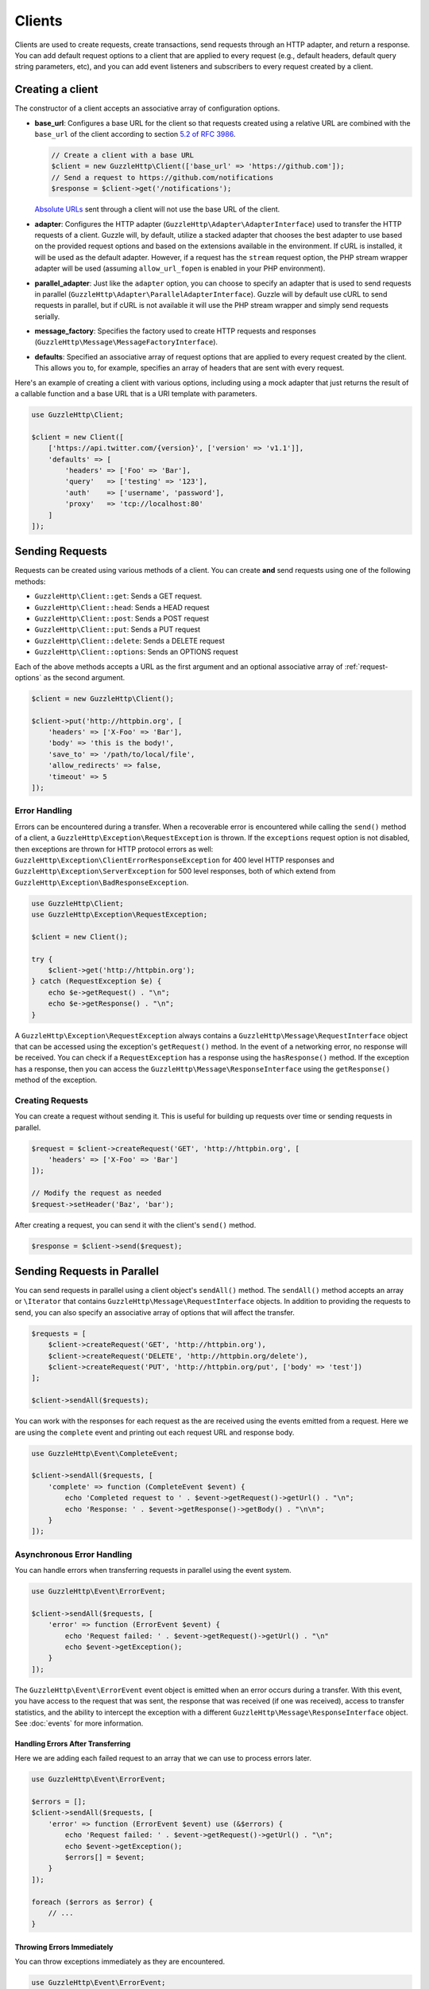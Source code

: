 =======
Clients
=======

Clients are used to create requests, create transactions, send requests
through an HTTP adapter, and return a response. You can add default request
options to a client that are applied to every request (e.g., default headers,
default query string parameters, etc), and you can add event listeners and
subscribers to every request created by a client.

Creating a client
=================

The constructor of a client accepts an associative array of configuration
options.

- **base_url**: Configures a base URL for the client so that requests created
  using a relative URL are combined with the ``base_url`` of the client
  according to section `5.2 of RFC 3986 <http://tools.ietf.org/html/rfc3986#section-5.2>`_.

  .. code-block:: php

      // Create a client with a base URL
      $client = new GuzzleHttp\Client(['base_url' => 'https://github.com']);
      // Send a request to https://github.com/notifications
      $response = $client->get('/notifications');

  `Absolute URLs <http://tools.ietf.org/html/rfc3986#section-4.3>`_ sent
  through a client will not use the base URL of the client.

- **adapter**: Configures the HTTP adapter
  (``GuzzleHttp\Adapter\AdapterInterface``) used to transfer the HTTP requests
  of a client. Guzzle will, by default, utilize a stacked adapter that chooses
  the best adapter to use based on the provided request options and based on
  the extensions available in the environment. If cURL is installed, it will be
  used as the default adapter. However, if a request has the ``stream`` request
  option, the PHP stream wrapper adapter will be used (assuming
  ``allow_url_fopen`` is enabled in your PHP environment).

- **parallel_adapter**: Just like the ``adapter`` option, you can choose to
  specify an adapter that is used to send requests in parallel
  (``GuzzleHttp\Adapter\ParallelAdapterInterface``). Guzzle will by default
  use cURL to send requests in parallel, but if cURL is not available it will
  use the PHP stream wrapper and simply send requests serially.

- **message_factory**: Specifies the factory used to create HTTP requests and
  responses (``GuzzleHttp\Message\MessageFactoryInterface``).

- **defaults**: Specified an associative array of request options that are
  applied to every request created by the client. This allows you to, for
  example, specifies an array of headers that are sent with every request.

Here's an example of creating a client with various options, including using
a mock adapter that just returns the result of a callable function and a
base URL that is a URI template with parameters.

.. code-block:: php

    use GuzzleHttp\Client;

    $client = new Client([
        ['https://api.twitter.com/{version}', ['version' => 'v1.1']],
        'defaults' => [
            'headers' => ['Foo' => 'Bar'],
            'query'   => ['testing' => '123'],
            'auth'    => ['username', 'password'],
            'proxy'   => 'tcp://localhost:80'
        ]
    ]);

Sending Requests
================

Requests can be created using various methods of a client. You can create
**and** send requests using one of the following methods:

- ``GuzzleHttp\Client::get``: Sends a GET request.
- ``GuzzleHttp\Client::head``: Sends a HEAD request
- ``GuzzleHttp\Client::post``: Sends a POST request
- ``GuzzleHttp\Client::put``: Sends a PUT request
- ``GuzzleHttp\Client::delete``: Sends a DELETE request
- ``GuzzleHttp\Client::options``: Sends an OPTIONS request

Each of the above methods accepts a URL as the first argument and an optional
associative array of :ref:`request-options` as the second argument.

.. code-block:: php

    $client = new GuzzleHttp\Client();

    $client->put('http://httpbin.org', [
        'headers' => ['X-Foo' => 'Bar'],
        'body' => 'this is the body!',
        'save_to' => '/path/to/local/file',
        'allow_redirects' => false,
        'timeout' => 5
    ]);

Error Handling
--------------

Errors can be encountered during a transfer. When a recoverable error is
encountered while calling the ``send()`` method of a client, a
``GuzzleHttp\Exception\RequestException`` is thrown. If the ``exceptions``
request option is not disabled, then exceptions are thrown for HTTP protocol
errors as well: ``GuzzleHttp\Exception\ClientErrorResponseException`` for
400 level HTTP responses and ``GuzzleHttp\Exception\ServerException`` for
500 level responses, both of which extend from
``GuzzleHttp\Exception\BadResponseException``.

.. code-block:: php

    use GuzzleHttp\Client;
    use GuzzleHttp\Exception\RequestException;

    $client = new Client();

    try {
        $client->get('http://httpbin.org');
    } catch (RequestException $e) {
        echo $e->getRequest() . "\n";
        echo $e->getResponse() . "\n";
    }

A ``GuzzleHttp\Exception\RequestException`` always contains a
``GuzzleHttp\Message\RequestInterface`` object that can be accessed using the
exception's ``getRequest()`` method. In the event of a networking error, no
response will be received. You can check if a ``RequestException`` has a
response using the ``hasResponse()`` method. If the exception has a response,
then you can access the ``GuzzleHttp\Message\ResponseInterface`` using the
``getResponse()`` method of the exception.

Creating Requests
-----------------

You can create a request without sending it. This is useful for building up
requests over time or sending requests in parallel.

.. code-block:: php

    $request = $client->createRequest('GET', 'http://httpbin.org', [
        'headers' => ['X-Foo' => 'Bar']
    ]);

    // Modify the request as needed
    $request->setHeader('Baz', 'bar');

After creating a request, you can send it with the client's ``send()`` method.

.. code-block:: php

    $response = $client->send($request);

Sending Requests in Parallel
============================

You can send requests in parallel using a client object's ``sendAll()`` method.
The ``sendAll()`` method accepts an array or ``\Iterator`` that contains
``GuzzleHttp\Message\RequestInterface`` objects. In addition to providing the
requests to send, you can also specify an associative array of options that
will affect the transfer.

.. code-block:: php

    $requests = [
        $client->createRequest('GET', 'http://httpbin.org'),
        $client->createRequest('DELETE', 'http://httpbin.org/delete'),
        $client->createRequest('PUT', 'http://httpbin.org/put', ['body' => 'test'])
    ];

    $client->sendAll($requests);

You can work with the responses for each request as the are received using the
events emitted from a request. Here we are using the ``complete`` event and
printing out each request URL and response body.

.. code-block:: php

    use GuzzleHttp\Event\CompleteEvent;

    $client->sendAll($requests, [
        'complete' => function (CompleteEvent $event) {
            echo 'Completed request to ' . $event->getRequest()->getUrl() . "\n";
            echo 'Response: ' . $event->getResponse()->getBody() . "\n\n";
        }
    ]);

Asynchronous Error Handling
---------------------------

You can handle errors when transferring requests in parallel using the event
system.

.. code-block:: php

    use GuzzleHttp\Event\ErrorEvent;

    $client->sendAll($requests, [
        'error' => function (ErrorEvent $event) {
            echo 'Request failed: ' . $event->getRequest()->getUrl() . "\n"
            echo $event->getException();
        }
    ]);

The ``GuzzleHttp\Event\ErrorEvent`` event object is emitted when an error
occurs during a transfer. With this event, you have access to the request that
was sent, the response that was received (if one was received), access to
transfer statistics, and the ability to intercept the exception with a
different ``GuzzleHttp\Message\ResponseInterface`` object. See :doc:`events`
for more information.

Handling Errors After Transferring
~~~~~~~~~~~~~~~~~~~~~~~~~~~~~~~~~~

Here we are adding each failed request to an array that we can use to process
errors later.

.. code-block:: php

    use GuzzleHttp\Event\ErrorEvent;

    $errors = [];
    $client->sendAll($requests, [
        'error' => function (ErrorEvent $event) use (&$errors) {
            echo 'Request failed: ' . $event->getRequest()->getUrl() . "\n";
            echo $event->getException();
            $errors[] = $event;
        }
    ]);

    foreach ($errors as $error) {
        // ...
    }

Throwing Errors Immediately
~~~~~~~~~~~~~~~~~~~~~~~~~~~

You can throw exceptions immediately as they are encountered.

.. code-block:: php

    use GuzzleHttp\Event\ErrorEvent;

    $client->sendAll($requests, [
        'error' => function (ErrorEvent $event) use (&$errors) {
            throw $event->getException();
        }
    ]);

.. _request-options:

Request Options
===============

headers
-------

Associative array of headers to add to the request.

body
----

string/resource/array/StreamInterface that represents the body to send over the
wire.

query
-----

Associative array of query string values to add to the request.

auth
----

Array of HTTP authentication parameters to use with the request. The array must
contain the username in index [0], the password in index [2], and can optionally
contain the authentication type in index [3]. The authentication types are:
"Basic", "Digest", "NTLM", "Any" (defaults to "Basic"). The selected
authentication type must be supported by the adapter used by a client.

cookies
-------

Pass an associative array containing cookies to send in the request and start a
new cookie session, set to a ``Guzzle\Http\Subscriber\CookieJar\CookieJarInterface``
object to us an existing cookie jar, or set to ``true`` to use a shared cookie
session associated with the client.

allow_redirects
---------------

Set to false to disable redirects. Set to true to enable normal redirects with
a maximum number of 5 redirects. Pass an associative array containing the 'max'
key to specify the maximum number of redirects and optionally provide a 'strict'
key value to specify whether or not to use strict RFC compliant redirects
(meaning redirect POST requests with POST requests vs. doing what most browsers
do which is redirect POST requests with GET requests).

save_to
-------

Specify where the body of a response will be saved. Pass a string to specify
the path to a file that will store the contents of the response body. Pass a
resource returned from fopen to write the response to a PHP stream. Pass a
``Guzzle\Stream\StreamInterface`` object to stream the response body to an open
Guzzle stream.

events
------

Associative array mapping event names to a callable or an associative array
containing the 'fn' key that maps to a callable, an optional 'priority' key
used to specify the event priority, and an optional 'once' key used to specify
if the event should remove itself the first time it is triggered.

subscribers
-----------

Array of event subscribers to add to the request. Each value in the array must
be an instance of ``Guzzle\Common\EventSubscriberInterface``.

exceptions
----------

Set to false to disable throwing exceptions on an HTTP protocol error (e.g.
404, 500, etc). Exceptions are thrown by default when HTTP protocol errors are
encountered.

timeout
-------

Float describing the timeout of the request in seconds. Use 0 to wait
indefinitely.

connect_timeout
---------------

Float describing the number of seconds to wait while trying to connect. Use 0 to wait
indefinitely. This setting must be supported by the adapter used to send a request.

verify
------

Set to true to enable SSL cert validation (the default), false to disable
validation, or supply the path to a CA bundle to enable verification using a
custom certificate.

cert
----

Set to a string to specify the path to a file containing a PEM formatted
certificate. If a password is required, then set an array containing the path
to the PEM file followed by the the password required for the certificate.

ssl_key
-------

Specify the path to a file containing a private SSL key in PEM format. If a
password is required, then set an array containing the path to the SSL key
followed by the password required for the certificate.

proxy
-----

Specify an HTTP proxy (e.g. ``"http://username:password@192.168.16.1:10"``)

debug
-----

Set to true or a PHP fopen stream resource to enable debug output with the
adapter used to send a request. For example, when using cURL to transfer
requests, cURL's verbose output will be emitted. When using the PHP stream
wrapper, stream wrapper notifications will be emitted. If set to true, the
output is written to PHP's STDOUT.

stream
------

Set to true to stream a response rather than download it all up-front. (Note:
This option might not be supported by every HTTP adapter, but the interface of
the response object remains the same.)

expect
------

Set to true to enable the "Expect: 100-Continue" header for a request that send
a body. Set to false to disable "Expect: 100-Continue". Set to a number so that
the size of the payload must be greater than the number in order to send the
Expect header. Setting to a number will send the Expect header for all requests
in which the size of the payload cannot be determined or where the body is not
rewindable.

options
-------

Associative array of options that are forwarded to a request's configuration
collection. These values are used as configuration options that can be consumed
by plugins and adapters.

Event Subscribers
=================

Requests emit lifecycle events when they are transferred. A client object has a
``GuzzleHttp\Common\EventEmitter`` object that can be used to add event
*listeners* and event *subscribers* to all requests created by the client.

.. code-block:: php

    use GuzzleHttp\Client;
    use GuzzleHttp\Event\BeforeEvent;

    $client = new Client();

    // Add a listener that will echo out requests before they are sent
    $client->getEmitter()->on('before', function (BeforeEvent $e) {
        echo 'About to send request: ' . $e->getRequest();
    });

    $client->get('http://httpbin.org/get');
    // Outputs the request as a string because of the event

See :doc:`events` for more information on the event system used in Guzzle.

